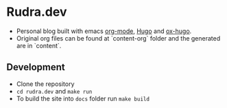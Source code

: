 
* Rudra.dev

- Personal blog built with emacs [[https://orgmode.org/][org-mode]], [[https://gohugo.io/][Hugo]] and [[https://ox-hugo.scripter.co/][ox-hugo]].
- Original org files can be found at `content-org` folder and the generated are in `content`.

** Development

- Clone the repository
- =cd rudra.dev= and =make run=
- To build the site into =docs= folder run =make build=
